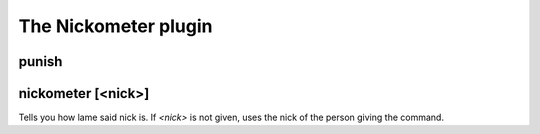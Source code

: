 
.. _plugin-nickometer:

The Nickometer plugin
=====================

.. _command-punish:

punish 
^^^^^^^



.. _command-nickometer:

nickometer [<nick>]
^^^^^^^^^^^^^^^^^^^

Tells you how lame said nick is. If *<nick>* is not given, uses the
nick of the person giving the command.


